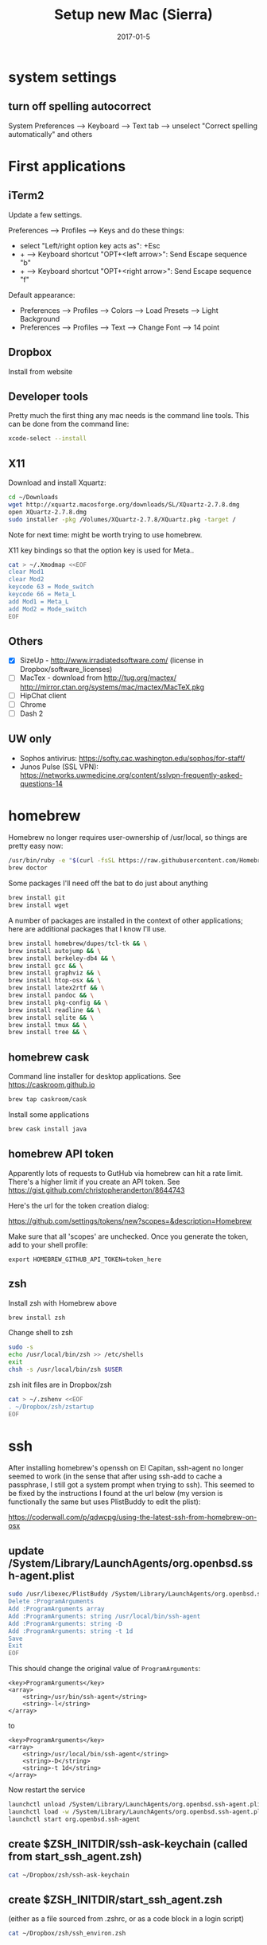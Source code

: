 #+TITLE: Setup new Mac (Sierra)
#+DATE: 2017-01-5
#+CATEGORY: notes
#+PROPERTY: TAGS mac
#+PROPERTY: eval never
#+OPTIONS: ^:nil

* system settings
** turn off spelling autocorrect
System Preferences --> Keyboard --> Text tab --> unselect "Correct spelling automatically" and others

* First applications

** iTerm2

Update a few settings.

Preferences --> Profiles --> Keys and do these things:
- select "Left/right option key acts as": +Esc
- + --> Keyboard shortcut "OPT+<left arrow>": Send Escape sequence "b"
- + --> Keyboard shortcut "OPT+<right arrow>": Send Escape sequence "f"

Default appearance:

- Preferences --> Profiles --> Colors --> Load Presets --> Light Background
- Preferences --> Profiles --> Text --> Change Font --> 14 point

** Dropbox

Install from website

** Developer tools

Pretty much the first thing any mac needs is the command line tools. This can be done from the command line:

#+BEGIN_SRC sh
xcode-select --install
#+END_SRC

** X11

Download and install Xquartz:

#+BEGIN_SRC sh
cd ~/Downloads
wget http://xquartz.macosforge.org/downloads/SL/XQuartz-2.7.8.dmg
open XQuartz-2.7.8.dmg
sudo installer -pkg /Volumes/XQuartz-2.7.8/XQuartz.pkg -target /
#+END_SRC

Note for next time: might be worth trying to use homebrew.

X11 key bindings so that the option key is used for Meta..

#+BEGIN_SRC sh
cat > ~/.Xmodmap <<EOF
clear Mod1
clear Mod2
keycode 63 = Mode_switch
keycode 66 = Meta_L
add Mod1 = Meta_L
add Mod2 = Mode_switch
EOF
#+END_SRC

** Others

- [X] SizeUp - http://www.irradiatedsoftware.com/ (license in Dropbox/software_licenses)
- [ ] MacTex - download from http://tug.org/mactex/ http://mirror.ctan.org/systems/mac/mactex/MacTeX.pkg
- [ ] HipChat client
- [ ] Chrome
- [ ] Dash 2

** UW only

- Sophos antivirus: https://softy.cac.washington.edu/sophos/for-staff/
- Junos Pulse (SSL VPN): https://networks.uwmedicine.org/content/sslvpn-frequently-asked-questions-14


* homebrew

Homebrew no longer requires user-ownership of /usr/local, so things are pretty easy now:

#+BEGIN_SRC sh
/usr/bin/ruby -e "$(curl -fsSL https://raw.githubusercontent.com/Homebrew/install/master/install)"
brew doctor
#+END_SRC

Some packages I'll need off the bat to do just about anything

#+BEGIN_SRC sh
brew install git
brew install wget
#+END_SRC


A number of packages are installed in the context of other
applications; here are additional packages that I know I'll use.

#+BEGIN_SRC sh
brew install homebrew/dupes/tcl-tk && \
brew install autojump && \
brew install berkeley-db4 && \
brew install gcc && \
brew install graphviz && \
brew install htop-osx && \
brew install latex2rtf && \
brew install pandoc && \
brew install pkg-config && \
brew install readline && \
brew install sqlite && \
brew install tmux && \
brew install tree && \
#+END_SRC

** homebrew cask

Command line installer for desktop applications. See https://caskroom.github.io

#+BEGIN_SRC sh
brew tap caskroom/cask
#+END_SRC

Install some applications

#+BEGIN_SRC sh
brew cask install java
#+END_SRC

** homebrew API token

Apparently lots of requests to GutHub via homebrew can hit a rate limit. There's a higher limit if you create an API token. See https://gist.github.com/christopheranderton/8644743

Here's the url for the token creation dialog:

https://github.com/settings/tokens/new?scopes=&description=Homebrew

Make sure that all 'scopes' are unchecked. Once you generate the token, add to your shell profile:

: export HOMEBREW_GITHUB_API_TOKEN=token_here

** zsh

Install zsh with Homebrew above

#+BEGIN_SRC sh
brew install zsh
#+END_SRC

Change shell to zsh

#+BEGIN_SRC sh
sudo -s
echo /usr/local/bin/zsh >> /etc/shells
exit
chsh -s /usr/local/bin/zsh $USER
#+END_SRC

zsh init files are in Dropbox/zsh

#+BEGIN_SRC sh
cat > ~/.zshenv <<EOF
. ~/Dropbox/zsh/zstartup
EOF
#+END_SRC

* ssh

After installing homebrew's openssh on El Capitan, ssh-agent no longer
seemed to work (in the sense that after using ssh-add to cache a
passphrase, I still got a system prompt when trying to ssh). This
seemed to be fixed by the instructions I found at the url below (my
version is functionally the same but uses PlistBuddy to edit the
plist):

https://coderwall.com/p/qdwcpg/using-the-latest-ssh-from-homebrew-on-osx

** update /System/Library/LaunchAgents/org.openbsd.ssh-agent.plist

#+BEGIN_SRC sh
sudo /usr/libexec/PlistBuddy /System/Library/LaunchAgents/org.openbsd.ssh-agent.plist<<EOF
Delete :ProgramArguments
Add :ProgramArguments array
Add :ProgramArguments: string /usr/local/bin/ssh-agent
Add :ProgramArguments: string -D
Add :ProgramArguments: string -t 1d
Save
Exit
EOF
#+END_SRC

This should change the original value of =ProgramArguments=:

#+BEGIN_EXAMPLE
<key>ProgramArguments</key>
<array>
	<string>/usr/bin/ssh-agent</string>
	<string>-l</string>
</array>
#+END_EXAMPLE

to

#+BEGIN_EXAMPLE
<key>ProgramArguments</key>
<array>
	<string>/usr/local/bin/ssh-agent</string>
	<string>-D</string>
	<string>-t 1d</string>
</array>
#+END_EXAMPLE

Now restart the service

#+BEGIN_SRC sh
launchctl unload /System/Library/LaunchAgents/org.openbsd.ssh-agent.plist
launchctl load -w /System/Library/LaunchAgents/org.openbsd.ssh-agent.plist
launchctl start org.openbsd.ssh-agent
#+END_SRC

** create $ZSH_INITDIR/ssh-ask-keychain (called from start_ssh_agent.zsh)

#+BEGIN_SRC sh :results output :export results :eval yes
cat ~/Dropbox/zsh/ssh-ask-keychain
#+END_SRC

** create $ZSH_INITDIR/start_ssh_agent.zsh

(either as a file sourced from .zshrc, or as a code block in a login script)

#+BEGIN_SRC sh :results output :export results :eval yes
cat ~/Dropbox/zsh/ssh_environ.zsh
#+END_SRC

* git

 : git config --global user.name "My Name"
 : git config --global user.email me@email.com

* emacs

Install latest emacs binary (25.1) from http://emacsformacosx.com/

Emacs needs a few homebrew packages

#+BEGIN_SRC sh
brew install libressl
brew install aspell
brew install gpg
#+END_SRC

Check out my .emacs.d and run setup scripts.

#+BEGIN_SRC sh
cd ~
git clone git@github.com:nhoffman/.emacs.d.git
cd .emacs.d
git submodule init
git submodule update
#+END_SRC

* python

Use homebrew - see
https://github.com/Homebrew/homebrew/blob/master/share/doc/homebrew/Homebrew-and-Python.md

Run =brew info python= for required and optional dependencies

#+BEGIN_SRC sh
for pkg in sphinx-doc pkg-config readline sqlite homebrew/dupes/tcl-tk berkeley-db4; do brew install $pkg; done
brew install python --with-berkeley-db4 --with-tcl-tk
brew linkapps python
pip install -U pip
pip install -U setuptools
pip install -U virtualenv
#+END_SRC

Install some python packages using homebrew - these are time consuming to install otherwise.

#+BEGIN_SRC sh
brew install homebrew/python/numpy
#+END_SRC

Install some other packages to the system using pip.

For elpy:

#+BEGIN_SRC sh
pip install -r <(curl https://raw.githubusercontent.com/jorgenschaefer/elpy/master/requirements.txt)
#+END_SRC

ansible

#+BEGIN_SRC sh
sudo mkdir /usr/share/ansible
sudo chown -R $(whoami) /usr/share/ansible
pip install ansible
#+END_SRC

Others

#+BEGIN_SRC sh
pip install csvkit
pip install reportlab
pip install scons
pip install jinja2
#+END_SRC

* R

Really doubling down on homebrew this time around:

#+BEGIN_SRC sh
brew tap homebrew/science
brew install r
#+END_SRC

#+BEGIN_SRC sh
R --slave << EOF
packages <- c("ape", "sqldf", "ROCR", "lattice", "RSQLite", "latticeExtra", "argparse", "data.table")
install.packages(packages, repos="http://cran.fhcrc.org/", dependencies=TRUE, clean=TRUE)
EOF
#+END_SRC

* mail

http://www.washington.edu/itconnect/connect/email/uw-email/configuring/os-x-mail6/

* sshfs

Provided by the project http://osxfuse.github.io/ - the links below
are for binaries provided as installers.

#+BEGIN_SRC sh
cd ~/Downloads
wget http://sourceforge.net/projects/osxfuse/files/osxfuse-2.8.2/osxfuse-2.8.2.dmg
wget https://github.com/osxfuse/sshfs/releases/download/osxfuse-sshfs-2.5.0/sshfs-2.5.0.pkg
#+END_SRC

* wkhtmltopdf

#+BEGIN_SRC sh
cd ~/Downloads
wget 'http://wkhtmltopdf.googlecode.com/files/wkhtmltopdf.dmg'
open wkhtmltopdf.dmg
cp -r /Volumes/wkhtmltopdf/wkhtmltopdf.app /Applications
#+END_SRC

Now create an alias:

#+BEGIN_SRC sh
alias wkhtmltopdf='/Applications/wkhtmltopdf.app/Contents/MacOS/wkhtmltopdf'
#+END_SRC

